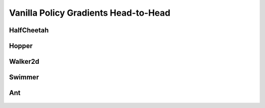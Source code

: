 Vanilla Policy Gradients Head-to-Head
=====================================

HalfCheetah
-----------

.. figure:: ../images/plots/vpg/vpg_halfcheetah_performance.svg
    :align: center


Hopper
------

.. figure:: ../images/plots/vpg/vpg_hopper_performance.svg
    :align: center


Walker2d
--------

.. figure:: ../images/plots/vpg/vpg_walker2d_performance.svg
    :align: center

Swimmer
-------

.. figure:: ../images/plots/vpg/vpg_swimmer_performance.svg
    :align: center


Ant
---

.. figure:: ../images/plots/vpg/vpg_ant_performance.svg
    :align: center
